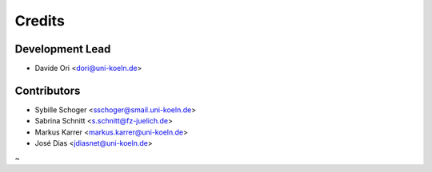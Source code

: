 =======
Credits
=======

Development Lead
----------------

* Davide Ori <dori@uni-koeln.de>

Contributors
------------

* Sybille Schoger <sschoger@smail.uni-koeln.de>
* Sabrina Schnitt <s.schnitt@fz-juelich.de> 
* Markus Karrer <markus.karrer@uni-koeln.de>
* José Dias <jdiasnet@uni-koeln.de>

~                                                 
